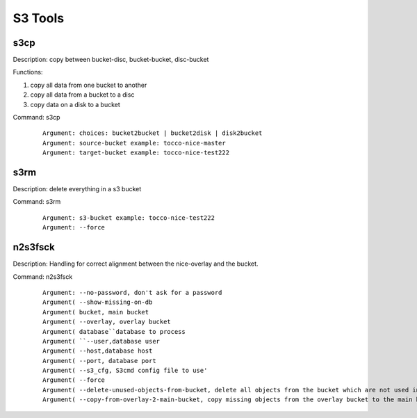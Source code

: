 S3 Tools
==========


s3cp
----
Description: copy between bucket-disc, bucket-bucket, disc-bucket

Functions:

1. copy all data from one bucket to another
2. copy all data from a bucket to a disc
3. copy data on a disk to a bucket

Command: s3cp

 .. parsed-literal::
    Argument: choices: ``bucket2bucket`` | ``bucket2disk`` | ``disk2bucket``
    Argument: ``source-bucket`` example: tocco-nice-master
    Argument: ``target-bucket`` example: tocco-nice-test222


s3rm
----

Description: delete everything in a s3 bucket

Command: s3rm

 .. parsed-literal::

    Argument: ``s3-bucket`` example: tocco-nice-test222
    Argument: ``--force``


n2s3fsck
--------

Description: Handling for correct alignment between the nice-overlay and the bucket.

Command: n2s3fsck


 .. parsed-literal::

    Argument: ``--no-password``, don't ask for a password
    Argument( ``--show-missing-on-db``
    Argument( ``bucket``, main bucket
    Argument( ``--overlay``, overlay bucket
    Argument( ``database``database to process
    Argument( ``--user``,database user
    Argument( ``--host``,database host
    Argument( ``--port``, database port
    Argument( ``--s3_cfg``, S3cmd config file to use'
    Argument( ``--force``
    Argument( ``--delete-unused-objects-from-bucket``, delete all objects from the bucket which are not used in the database
    Argument( ``--copy-from-overlay-2-main-bucket``, copy missing objects from the overlay bucket to the main bucket


